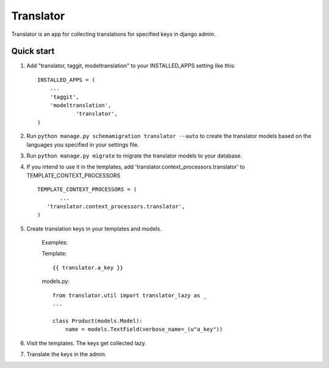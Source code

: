 ===========
Translator
===========

Translator is an app for collecting translations for specified keys in django admin.

Quick start
-----------

1. Add "translator, taggit, modeltranslation" to your INSTALLED_APPS setting like this::

      INSTALLED_APPS = (
          ...
    	  'taggit',
    	  'modeltranslation',
		  'translator',
      )

2. Run ``python manage.py schemamigration translator --auto`` to create the translator models based on the languages you specified in your settings file.

3. Run ``python manage.py migrate`` to migrate the translator models to your database.

4. If you intend to use it in the templates, add 'translator.context_processors.translator' to TEMPLATE_CONTEXT_PROCESSORS ::
	 
	 TEMPLATE_CONTEXT_PROCESSORS = (
	 	...
	    'translator.context_processors.translator',
	 )

5. Create translation keys in your templates and models.
	
	Examples:
	
	Template::
	
		{{ translator.a_key }}
		
	models.py::
	
		from translator.util import translator_lazy as _
		...
		
		class Product(models.Model):
		    name = models.TextField(verbose_name=_(u"a_key"))

6. Visit the templates. The keys get collected lazy.

7. Translate the keys in the admin.